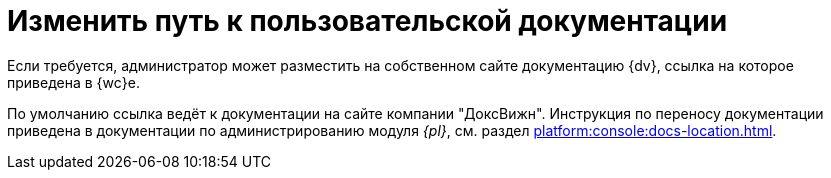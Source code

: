 = Изменить путь к пользовательской документации

Если требуется, администратор может разместить на собственном сайте документацию {dv}, ссылка на которое приведена в {wc}е.

По умолчанию ссылка ведёт к документации на сайте компании "ДоксВижн". Инструкция по переносу документации приведена в документации по администрированию модуля _{pl}_, см. раздел xref:platform:console:docs-location.adoc[].
